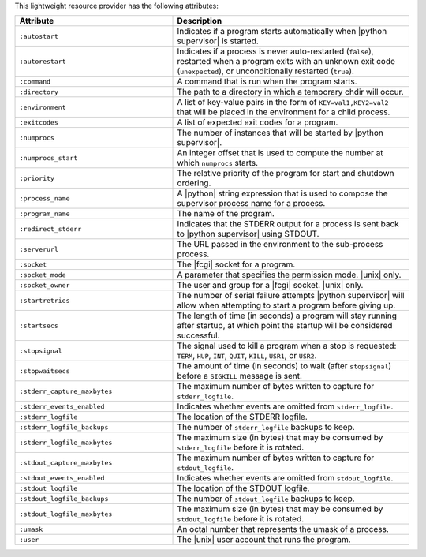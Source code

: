 .. The contents of this file are included in multiple topics.
.. This file should not be changed in a way that hinders its ability to appear in multiple documentation sets.

This lightweight resource provider has the following attributes:

.. list-table::
   :widths: 200 300
   :header-rows: 1

   * - Attribute
     - Description
   * - ``:autostart``
     - Indicates if a program starts automatically when |python supervisor| is started.
   * - ``:autorestart``
     - Indicates if a process is never auto-restarted (``false``), restarted when a program exits with an unknown exit code (``unexpected``), or unconditionally restarted (``true``).
   * - ``:command``
     - A command that is run when the program starts.
   * - ``:directory``
     - The path to a directory in which a temporary chdir will occur.
   * - ``:environment``
     - A list of key-value pairs in the form of ``KEY=val1,KEY2=val2`` that will be placed in the environment for a child process.
   * - ``:exitcodes``
     - A list of expected exit codes for a program.
   * - ``:numprocs``
     - The number of instances that will be started by |python supervisor|.
   * - ``:numprocs_start``
     - An integer offset that is used to compute the number at which ``numprocs`` starts.
   * - ``:priority``
     - The relative priority of the program for start and shutdown ordering.
   * - ``:process_name``
     - A |python| string expression that is used to compose the supervisor process name for a process.
   * - ``:program_name``
     - The name of the program.
   * - ``:redirect_stderr``
     - Indicates that the STDERR output for a process is sent back to |python supervisor| using STDOUT.
   * - ``:serverurl``
     - The URL passed in the environment to the sub-process process.
   * - ``:socket``
     - The |fcgi| socket for a program.
   * - ``:socket_mode``
     - A parameter that specifies the permission mode. |unix| only.
   * - ``:socket_owner``
     - The user and group for a |fcgi| socket. |unix| only.
   * - ``:startretries``
     - The number of serial failure attempts |python supervisor| will allow when attempting to start a program before giving up.
   * - ``:startsecs``
     - The length of time (in seconds) a program will stay running after startup, at which point the startup will be considered successful.
   * - ``:stopsignal``
     - The signal used to kill a program when a stop is requested: ``TERM``, ``HUP``, ``INT``, ``QUIT``, ``KILL``, ``USR1``, or ``USR2``.
   * - ``:stopwaitsecs``
     - The amount of time (in seconds) to wait (after ``stopsignal``) before a ``SIGKILL`` message is sent.
   * - ``:stderr_capture_maxbytes``
     - The maximum number of bytes written to capture for ``stderr_logfile``.
   * - ``:stderr_events_enabled``
     - Indicates whether events are omitted from ``stderr_logfile``.
   * - ``:stderr_logfile``
     - The location of the STDERR logfile.
   * - ``:stderr_logfile_backups``
     - The number of ``stderr_logfile`` backups to keep.
   * - ``:stderr_logfile_maxbytes``
     - The maximum size (in bytes) that may be consumed by ``stderr_logfile`` before it is rotated.
   * - ``:stdout_capture_maxbytes``
     - The maximum number of bytes written to capture for ``stdout_logfile``.
   * - ``:stdout_events_enabled``
     - Indicates whether events are omitted from ``stdout_logfile``.
   * - ``:stdout_logfile``
     - The location of the STDOUT logfile.
   * - ``:stdout_logfile_backups``
     - The number of ``stdout_logfile`` backups to keep.
   * - ``:stdout_logfile_maxbytes``
     - The maximum size (in bytes) that may be consumed by ``stdout_logfile`` before it is rotated.
   * - ``:umask``
     - An octal number that represents the umask of a process.
   * - ``:user``
     - The |unix| user account that runs the program.





